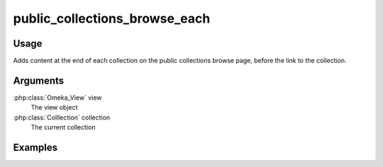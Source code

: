 ########################################
public_collections_browse_each
########################################

*****
Usage
*****

Adds content at the end of each collection on the public collections browse page, before the link to the collection.

*********
Arguments
*********

:php:class:`Omeka_View` view
    The view object
    
:php:class:`Colllection` collection
    The current collection    
    
********
Examples
********


